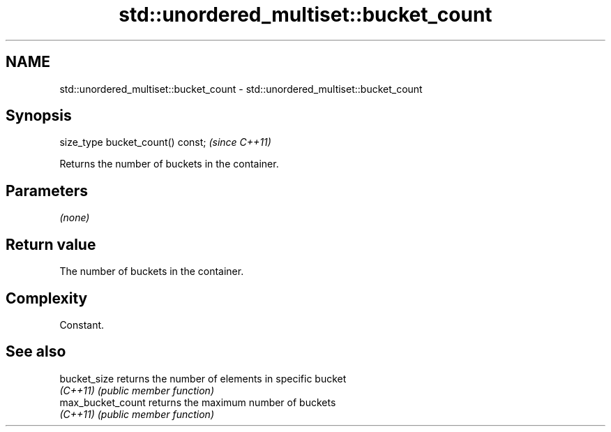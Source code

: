 .TH std::unordered_multiset::bucket_count 3 "2022.07.31" "http://cppreference.com" "C++ Standard Libary"
.SH NAME
std::unordered_multiset::bucket_count \- std::unordered_multiset::bucket_count

.SH Synopsis
   size_type bucket_count() const;  \fI(since C++11)\fP

   Returns the number of buckets in the container.

.SH Parameters

   \fI(none)\fP

.SH Return value

   The number of buckets in the container.

.SH Complexity

   Constant.

.SH See also

   bucket_size      returns the number of elements in specific bucket
   \fI(C++11)\fP          \fI(public member function)\fP
   max_bucket_count returns the maximum number of buckets
   \fI(C++11)\fP          \fI(public member function)\fP
